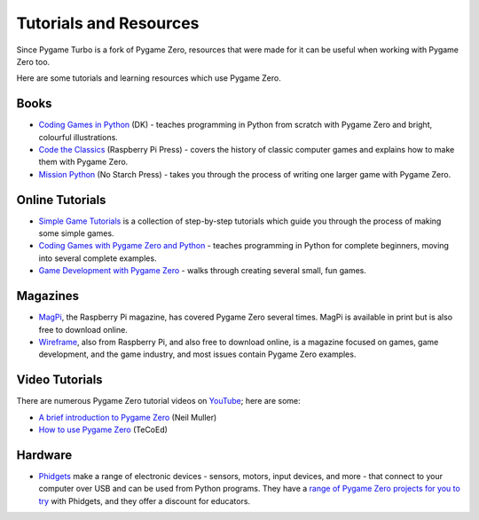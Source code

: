 Tutorials and Resources
=======================

Since Pygame Turbo is a fork of Pygame Zero, resources that were made for it can
be useful when working with Pygame Zero too.

Here are some tutorials and learning resources which use Pygame Zero.


Books
-----

* `Coding Games in Python`_ (DK) - teaches programming in Python from scratch
  with Pygame Zero and bright, colourful illustrations.

* `Code the Classics`_ (Raspberry Pi Press) - covers the history of classic
  computer games and explains how to make them with Pygame Zero.

* `Mission Python`_ (No Starch Press) - takes you through the process of writing
  one larger game with Pygame Zero.


.. _`Coding Games in Python`: https://www.dk.com/us/book/9781465473615-coding-games-in-python/
.. _`Code the Classics`: https://store.rpipress.cc/products/code-the-classics
.. _`Mission Python`: https://nostarch.com/missionpython


Online Tutorials
----------------

* `Simple Game Tutorials`_ is a collection of step-by-step tutorials which guide
  you through the process of making some simple games.

* `Coding Games with Pygame Zero and Python`_ - teaches programming in Python
  for complete beginners, moving into several complete examples.

* `Game Development with Pygame Zero`_ - walks through creating several
  small, fun games.


.. _`Simple Game Tutorials`: https://simplegametutorials.github.io/pygamezero/
.. _`Coding Games with Pygame Zero and Python`: https://electronstudio.github.io/pygame-zero-book/
.. _`Game Development with Pygame Zero`: https://aposteriori.trinket.io/game-development-with-pygame-zero


Magazines
---------

* MagPi_, the Raspberry Pi magazine, has covered Pygame Zero several times.
  MagPi is available in print but is also free to download online.
* Wireframe_, also from Raspberry Pi, and also free to download online, is a
  magazine focused on games, game development, and the game industry, and most
  issues contain Pygame Zero examples.

.. _MagPi: https://magpi.raspberrypi.org/articles/pygame-zero-invaders
.. _Wireframe: https://wireframe.raspberrypi.org/


Video Tutorials
---------------

There are numerous Pygame Zero tutorial videos on YouTube_; here are some:

* `A brief introduction to Pygame Zero <https://www.youtube.com/watch?v=Qd35oQXwkf0>`_ (Neil Muller)
* `How to use Pygame Zero <https://www.youtube.com/watch?v=qAbPMXH7V0k>`_ (TeCoEd)

.. _YouTube: https://www.youtube.com/


Hardware
--------

* Phidgets_ make a range of electronic devices - sensors, motors, input devices,
  and more - that connect to your computer over USB and can be used from Python
  programs. They have a `range of Pygame Zero projects for you to try`__ with
  Phidgets, and they offer a discount for educators.

.. _Phidgets: https://www.phidgets.com
.. __: https://www.phidgets.com/education/learn/projects/pygame-zero-projects/
